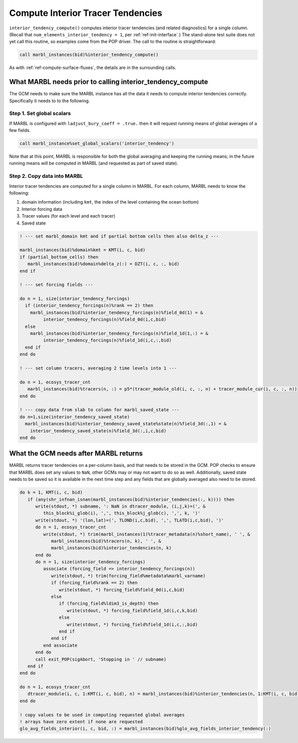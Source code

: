 .. _interior_tend:

==================================
Compute Interior Tracer Tendencies
==================================

``interior_tendency_compute()`` computes interior tracer tendencies (and related diagnostics) for a single column.
(Recall that ``num_elements_interior_tendency = 1``, per :ref:`ref-init-interface`.)
The stand-alone test suite does not yet call this routine, so examples come from the POP driver.
The call to the routine is straightforward:

.. block comes from ecosys_driver in POP
.. code-block:: fortran

       call marbl_instances(bid)%interior_tendency_compute()

As with :ref:`ref-compute-surface-fluxes`, the details are in the surrounding calls.

-----------------------------------------------------------
What MARBL needs prior to calling interior_tendency_compute
-----------------------------------------------------------

The GCM needs to make sure the MARBL instance has all the data it needs to compute interior tendencies correctly.
Specifically it needs to to the following.

~~~~~~~~~~~~~~~~~~~~~~~~~~
Step 1. Set global scalars
~~~~~~~~~~~~~~~~~~~~~~~~~~

If MARBL is configured with ``ladjust_bury_coeff = .true.`` then it will request running means of global averages of a few fields.

.. block comes from made-up example
.. code-block:: fortran

       call marbl_instance%set_global_scalars('interior_tendency')

Note that at this point, MARBL is responsible for both the global averaging and keeping the running means; in the future running means will be computed in MARBL (and requested as part of saved state).

~~~~~~~~~~~~~~~~~~~~~~~~~~~~
Step 2. Copy data into MARBL
~~~~~~~~~~~~~~~~~~~~~~~~~~~~

Interior tracer tendencies are computed for a single column in MARBL.
For each column, MARBL needs to know the following:

#. domain information (including ``kmt``, the index of the level containing the ocean bottom)
#. Interior forcing data
#. Tracer values (for each level and each tracer)
#. Saved state

.. block comes from ecosys_driver in POP
.. code-block:: fortran

  ! --- set marbl_domain kmt and if partial bottom cells then also delta_z ---

  marbl_instances(bid)%domain%kmt = KMT(i, c, bid)
  if (partial_bottom_cells) then
     marbl_instances(bid)%domain%delta_z(:) = DZT(i, c, :, bid)
  end if

  ! --- set forcing fields ---

  do n = 1, size(interior_tendency_forcings)
    if (interior_tendency_forcings(n)%rank == 2) then
      marbl_instances(bid)%interior_tendency_forcings(n)%field_0d(1) = &
           interior_tendency_forcings(n)%field_0d(i,c,bid)
    else
      marbl_instances(bid)%interior_tendency_forcings(n)%field_1d(1,:) = &
           interior_tendency_forcings(n)%field_1d(i,c,:,bid)
    end if
  end do

  ! --- set column tracers, averaging 2 time levels into 1 ---

  do n = 1, ecosys_tracer_cnt
     marbl_instances(bid)%tracers(n, :) = p5*(tracer_module_old(i, c, :, n) + tracer_module_cur(i, c, :, n))
  end do

  ! --- copy data from slab to column for marbl_saved_state ---
  do n=1,size(interior_tendency_saved_state)
    marbl_instances(bid)%interior_tendency_saved_state%state(n)%field_3d(:,1) = &
      interior_tendency_saved_state(n)%field_3d(:,i,c,bid)
  end do

--------------------------------------
What the GCM needs after MARBL returns
--------------------------------------

MARBL returns tracer tendencies on a per-column basis, and that needs to be stored in the GCM.
POP checks to ensure that MARBL does set any values to ``NaN``, other GCMs may or may not want to do so as well.
Additionally, saved state needs to be saved so it is available in the next time step and any fields that are globally averaged also need to be stored.

.. block comes from ecosys_driver in POP
.. code-block:: fortran

  do k = 1, KMT(i, c, bid)
     if (any(shr_infnan_isnan(marbl_instances(bid)%interior_tendencies(:, k)))) then
        write(stdout, *) subname, ': NaN in dtracer_module, (i,j,k)=(', &
           this_block%i_glob(i), ',', this_block%j_glob(c), ',', k, ')'
        write(stdout, *) '(lon,lat)=(', TLOND(i,c,bid), ',', TLATD(i,c,bid), ')'
        do n = 1, ecosys_tracer_cnt
           write(stdout, *) trim(marbl_instances(1)%tracer_metadata(n)%short_name), ' ', &
              marbl_instances(bid)%tracers(n, k), ' ', &
              marbl_instances(bid)%interior_tendencies(n, k)
        end do
        do n = 1, size(interior_tendency_forcings)
           associate (forcing_field => interior_tendency_forcings(n))
              write(stdout, *) trim(forcing_field%metadata%marbl_varname)
              if (forcing_field%rank == 2) then
                 write(stdout, *) forcing_field%field_0d(i,c,bid)
              else
                 if (forcing_field%ldim3_is_depth) then
                    write(stdout, *) forcing_field%field_1d(i,c,k,bid)
                 else
                    write(stdout, *) forcing_field%field_1d(i,c,:,bid)
                 end if
              end if
           end associate
        end do
        call exit_POP(sigAbort, 'Stopping in ' // subname)
     end if
  end do

  do n = 1, ecosys_tracer_cnt
     dtracer_module(i, c, 1:KMT(i, c, bid), n) = marbl_instances(bid)%interior_tendencies(n, 1:KMT(i, c, bid))
  end do

  ! copy values to be used in computing requested global averages
  ! arrays have zero extent if none are requested
  glo_avg_fields_interior(i, c, bid, :) = marbl_instances(bid)%glo_avg_fields_interior_tendency(:)
